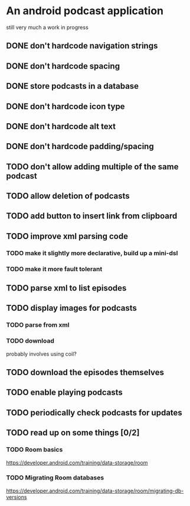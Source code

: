 * An android podcast application
still very much a work in progress
** DONE don't hardcode navigation strings
** DONE don't hardcode spacing
** DONE store podcasts in a database
** DONE don't hardcode icon type
** DONE don't hardcode alt text
** DONE don't hardcode padding/spacing
** TODO don't allow adding multiple of the same podcast
** TODO allow deletion of podcasts
** TODO add button to insert link from clipboard
** TODO improve xml parsing code
*** TODO make it slightly more declarative, build up a mini-dsl
*** TODO make it more fault tolerant
** TODO parse xml to list episodes
** TODO display images for podcasts
*** TODO parse from xml
*** TODO download
probably involves using coil?
** TODO download the episodes themselves
** TODO enable playing podcasts
** TODO periodically check podcasts for updates
** TODO read up on some things [0/2]
*** TODO Room basics
[[https://developer.android.com/training/data-storage/room]]
*** TODO Migrating Room databases
[[https://developer.android.com/training/data-storage/room/migrating-db-versions]]
